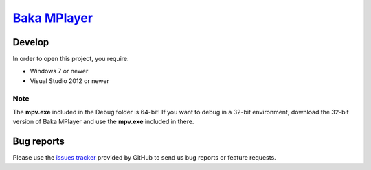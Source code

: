`Baka MPlayer`_
###############

Develop
=======
In order to open this project, you require:

- Windows 7 or newer
- Visual Studio 2012 or newer

Note
----
The **mpv.exe** included in the Debug folder is 64-bit!
If you want to debug in a 32-bit environment, download the 32-bit version of
Baka MPlayer and use the **mpv.exe** included in there.

Bug reports
===========
Please use the `issues tracker`_ provided by GitHub to send us bug reports or
feature requests.

.. _Baka MPlayer: http://bakamplayer.netii.net
.. _issues tracker: https://github.com/godly-devotion/Baka-MPlayer/issues